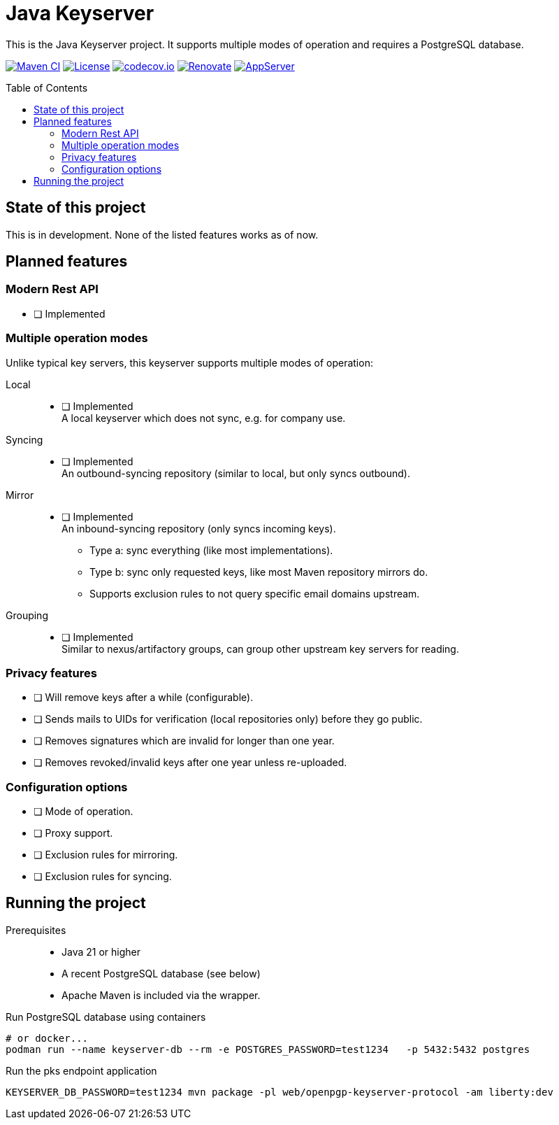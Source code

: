 = Java Keyserver
:toc: macro

This is the Java Keyserver project.
It supports multiple modes of operation and requires a PostgreSQL database.

image:https://github.com/bmarwell/java-keyserver/actions/workflows/ci.yml/badge.svg[Maven CI,link=https://github.com/bmarwell/java-keyserver/actions/workflows/ci.yml]
image:https://img.shields.io/badge/License-Apache_2.0-blue.svg[License,link=https://opensource.org/licenses/Apache-2.0]
image:https://codecov.io/gh/bmarwell/java-keyserver/graph/badge.svg?token=YE6G1L652A[codecov.io,link=https://codecov.io/gh/bmarwell/java-keyserver]
image:https://img.shields.io/badge/renovate-enabled-brightgreen.svg[Renovate,link=https://renovatebot.com]
image:https://img.shields.io/badge/AppServer-Open%20Liberty-blue[AppServer,link=https://openliberty.io/]

toc::[]

== State of this project

This is in development.
None of the listed features works as of now.

== Planned features

=== Modern Rest API

* [ ] Implemented

=== Multiple operation modes

Unlike typical key servers, this keyserver supports multiple modes of operation:

Local::
* [ ] Implemented +
A local keyserver which does not sync, e.g. for company use.

Syncing::
* [ ] Implemented +
An outbound-syncing repository (similar to local, but only syncs outbound).

Mirror::
* [ ] Implemented +
An inbound-syncing repository (only syncs incoming keys). +
+
** Type a: sync everything (like most implementations).
** Type b: sync only requested keys, like most Maven repository mirrors do.
** Supports exclusion rules to not query specific email domains upstream.

Grouping::
* [ ] Implemented +
Similar to nexus/artifactory groups, can group other upstream key servers for reading.

=== Privacy features

* [ ] Will remove keys after a while (configurable).
* [ ] Sends mails to UIDs for verification (local repositories only) before they go public.
* [ ] Removes signatures which are invalid for longer than one year.
* [ ] Removes revoked/invalid keys after one year unless re-uploaded.

=== Configuration options

* [ ] Mode of operation.
* [ ] Proxy support.
* [ ] Exclusion rules for mirroring.
* [ ] Exclusion rules for syncing.


== Running the project

Prerequisites::
** Java 21 or higher
** A recent PostgreSQL database (see below)
** Apache Maven is included via the wrapper.

.Run PostgreSQL database using containers
[source,bash]
----
# or docker...
podman run --name keyserver-db --rm -e POSTGRES_PASSWORD=test1234   -p 5432:5432 postgres
----

.Run the pks endpoint application
[source,bash]
----
KEYSERVER_DB_PASSWORD=test1234 mvn package -pl web/openpgp-keyserver-protocol -am liberty:dev
----
